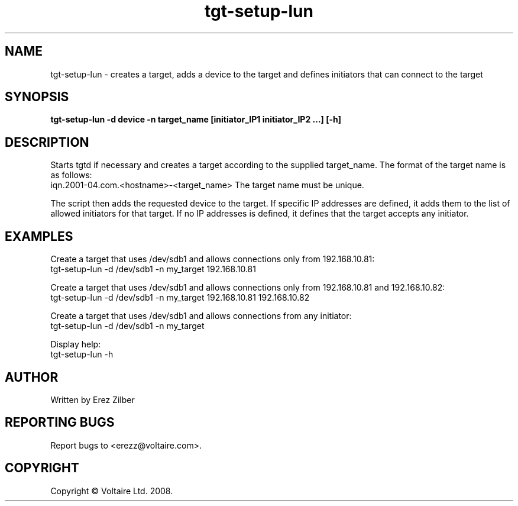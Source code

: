 .de Vb \" Begin verbatim text
.ft CW
.nf
.ne \\$1
..

.TH "tgt-setup-lun" 8
.SH NAME
tgt-setup-lun \- creates a target, adds a device to the target and defines initiators that can connect to the target
.SH SYNOPSIS
.B tgt-setup-lun -d device -n target_name [initiator_IP1 initiator_IP2 ...] [-h]

.SH DESCRIPTION
Starts tgtd if necessary and creates a target according to the supplied target_name. The format of the target name is as follows:
.br
iqn.2001-04.com.<hostname>-<target_name>
The target name must be unique.

The script then adds the requested device to the target. If specific IP addresses are defined, it adds them to the
list of allowed initiators for that target. If no IP addresses is defined, it defines that the target accepts any
initiator.

.SH  EXAMPLES
Create a target that uses /dev/sdb1 and allows connections only from 192.168.10.81:
.br
tgt-setup-lun -d /dev/sdb1 -n my_target 192.168.10.81

Create a target that uses /dev/sdb1 and allows connections only from 192.168.10.81 and 192.168.10.82:
.br
tgt-setup-lun -d /dev/sdb1 -n my_target 192.168.10.81 192.168.10.82

Create a target that uses /dev/sdb1 and allows connections from any initiator:
.br
tgt-setup-lun -d /dev/sdb1 -n my_target

Display help:
.br
tgt-setup-lun -h

.SH AUTHOR
Written by Erez Zilber
.SH "REPORTING BUGS"
Report bugs to <erezz@voltaire.com>.
.SH COPYRIGHT
Copyright \(co Voltaire Ltd. 2008.
